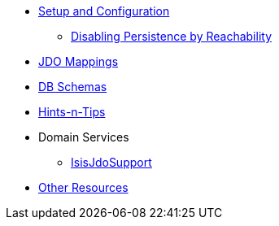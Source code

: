 

* xref:pjdo:ROOT:setup-and-configuration.adoc[Setup and Configuration]
** xref:pjdo:ROOT:configuring/disabling-persistence-by-reachability.adoc[Disabling Persistence by Reachability]
* xref:pjdo:ROOT:jdo-mappings.adoc[JDO Mappings]
* xref:pjdo:ROOT:db-schemas.adoc[DB Schemas]
* xref:pjdo:ROOT:hints-and-tips.adoc[Hints-n-Tips]
* Domain Services
** xref:pjdo:ROOT:services/IsisJdoSupport.adoc[IsisJdoSupport]
* xref:pjdo:ROOT:other-resources.adoc[Other Resources]
